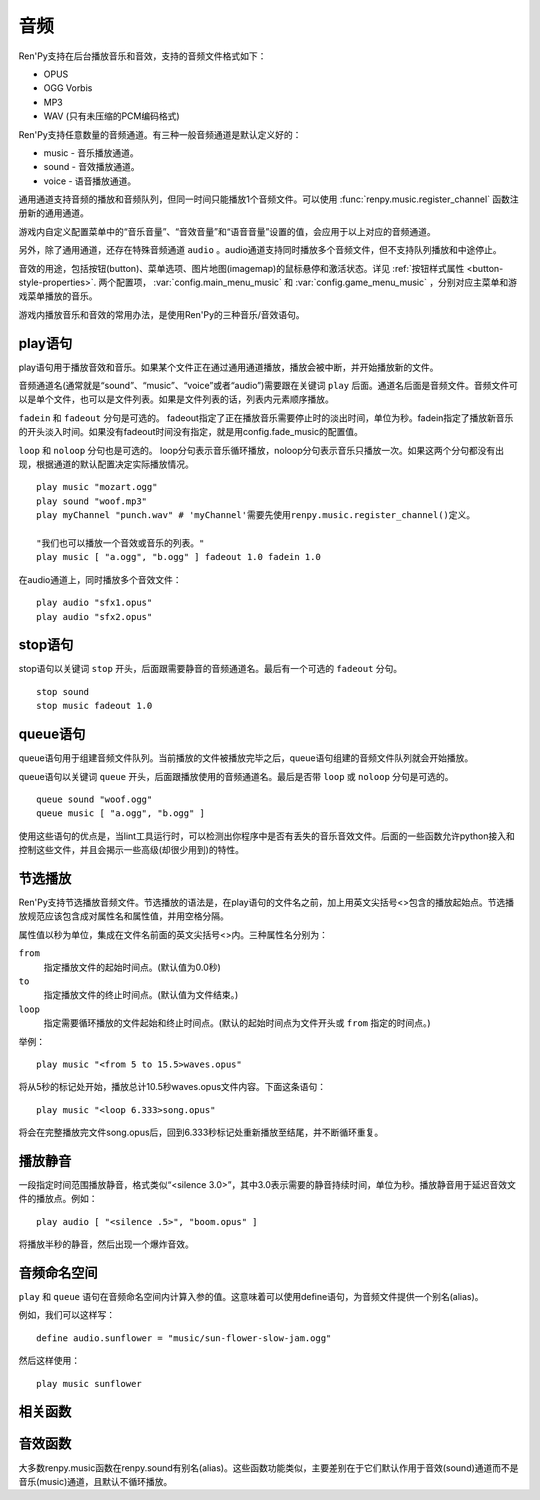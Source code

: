.. _audio:

音频
=======

Ren'Py支持在后台播放音乐和音效，支持的音频文件格式如下：

* OPUS
* OGG Vorbis
* MP3
* WAV (只有未压缩的PCM编码格式)

Ren'Py支持任意数量的音频通道。有三种一般音频通道是默认定义好的：

* music - 音乐播放通道。
* sound - 音效播放通道。
* voice - 语音播放通道。

通用通道支持音频的播放和音频队列，但同一时间只能播放1个音频文件。可以使用
:func:`renpy.music.register_channel` 函数注册新的通用通道。

游戏内自定义配置菜单中的“音乐音量”、“音效音量”和“语音音量”设置的值，会应用于以上对应的音频通道。

另外，除了通用通道，还存在特殊音频通道 ``audio`` 。audio通道支持同时播放多个音频文件，但不支持队列播放和中途停止。

音效的用途，包括按钮(button)、菜单选项、图片地图(imagemap)的鼠标悬停和激活状态。详见
:ref:`按钮样式属性 <button-style-properties>`. 两个配置项， :var:`config.main_menu_music` 和 :var:`config.game_menu_music` ，分别对应主菜单和游戏菜单播放的音乐。

游戏内播放音乐和音效的常用办法，是使用Ren'Py的三种音乐/音效语句。

.. _play-statement:

play语句
------------------

play语句用于播放音效和音乐。如果某个文件正在通过通用通道播放，播放会被中断，并开始播放新的文件。

音频通道名(通常就是“sound”、“music”、“voice”或者“audio”)需要跟在关键词 ``play`` 后面。通道名后面是音频文件。音频文件可以是单个文件，也可以是文件列表。如果是文件列表的话，列表内元素顺序播放。


``fadein`` 和 ``fadeout`` 分句是可选的。 fadeout指定了正在播放音乐需要停止时的淡出时间，单位为秒。fadein指定了播放新音乐的开头淡入时间。如果没有fadeout时间没有指定，就是用config.fade_music的配置值。

``loop`` 和 ``noloop`` 分句也是可选的。 loop分句表示音乐循环播放，noloop分句表示音乐只播放一次。如果这两个分句都没有出现，根据通道的默认配置决定实际播放情况。

::

        play music "mozart.ogg"
        play sound "woof.mp3"
        play myChannel "punch.wav" # 'myChannel'需要先使用renpy.music.register_channel()定义。

        "我们也可以播放一个音效或音乐的列表。"
        play music [ "a.ogg", "b.ogg" ] fadeout 1.0 fadein 1.0

在audio通道上，同时播放多个音效文件：

::

        play audio "sfx1.opus"
        play audio "sfx2.opus"

.. _stop-statement:

stop语句
--------------

stop语句以关键词 ``stop`` 开头，后面跟需要静音的音频通道名。最后有一个可选的 ``fadeout`` 分句。

::

        stop sound
        stop music fadeout 1.0

.. _queue-statement:

queue语句
---------------

queue语句用于组建音频文件队列。当前播放的文件被播放完毕之后，queue语句组建的音频文件队列就会开始播放。

queue语句以关键词 ``queue`` 开头，后面跟播放使用的音频通道名。最后是否带 ``loop`` 或 ``noloop`` 分句是可选的。

::

        queue sound "woof.ogg"
        queue music [ "a.ogg", "b.ogg" ]

使用这些语句的优点是，当lint工具运行时，可以检测出你程序中是否有丢失的音乐音效文件。后面的一些函数允许python接入和控制这些文件，并且会揭示一些高级(却很少用到)的特性。

.. _partial-playback:

节选播放
----------------

Ren'Py支持节选播放音频文件。节选播放的语法是，在play语句的文件名之前，加上用英文尖括号<>包含的播放起始点。节选播放规范应该包含成对属性名和属性值，并用空格分隔。

属性值以秒为单位，集成在文件名前面的英文尖括号<>内。三种属性名分别为：

``from``
    指定播放文件的起始时间点。(默认值为0.0秒)

``to``
    指定播放文件的终止时间点。(默认值为文件结束。)

``loop``
    指定需要循环播放的文件起始和终止时间点。(默认的起始时间点为文件开头或 ``from`` 指定的时间点。)

举例：

::

        play music "<from 5 to 15.5>waves.opus"

将从5秒的标记处开始，播放总计10.5秒waves.opus文件内容。下面这条语句：

::

        play music "<loop 6.333>song.opus"

将会在完整播放完文件song.opus后，回到6.333秒标记处重新播放至结尾，并不断循环重复。

.. _playing-silence:

播放静音
---------------

一段指定时间范围播放静音，格式类似“<silence 3.0>”，其中3.0表示需要的静音持续时间，单位为秒。播放静音用于延迟音效文件的播放点。例如：

::

        play audio [ "<silence .5>", "boom.opus" ]

将播放半秒的静音，然后出现一个爆炸音效。

.. _audio-namespace:

音频命名空间
---------------

``play`` 和 ``queue`` 语句在音频命名空间内计算入参的值。这意味着可以使用define语句，为音频文件提供一个别名(alias)。

例如，我们可以这样写：

::

    define audio.sunflower = "music/sun-flower-slow-jam.ogg"

然后这样使用：

::

    play music sunflower

.. _functions:

相关函数
---------

.. function:: renpy.play(filename, channel=None, **kwargs)

  播放一个音效。如果channel为None，默认值为config.play_channel。该函数用在各种样式(style)定义，鼠标悬停声(hover_sound)和激活声(activate_sound)。

.. function:: renpy.seen_audio(filename)

  如果filename对应的音频文件在用户系统中至少被播放过一次，则返回True。

.. function:: renpy.music.get_duration(channel='music')

  返回目前 *channel* 通道上正在播放的音频或视频文件的全长。若 *channel* 通道上没有正在播放的文件，则返回0.0。

.. function:: renpy.music.get_pause(channel='music')

  返回 *channel* 通道上的pause标记的值。

.. function:: renpy.music.get_playing(channel='music')

  若入参channel上有音频正在播放，返回文件名。否则返回None。

.. function:: renpy.music.get_pos(channel='music')

  返回入参channel通道上正在播放的音频或者视频文件的已播放进度，单位为秒。如果 *channel* 通道上没有任何音频或视频文件正在播放，返回None。

  由于在某个通道开始播放前，总是会返回None；也可能对应的音频通道已经被静音(mute)。该函数的调用者应该能够处理空值。

.. function:: renpy.music.is_playing(channel='music')

  若入参channel上正在播放一个音频则返回True，否则返回False。或者当声音系统没有工作的情况也返回False。

.. function:: renpy.music.play(filenames, channel='music', loop=None, fadeout=None, synchro_start=False, fadein=0, tight=None, if_changed=False)

  该函数会立即停止入参channel上正在播放的声音，解散音频队列，并开始播放入参filenames指定的文件。

  **filenames**

    该值可以是单个文件，也可以是待播放的文件列表。

  **channel**

    播放声音使用的通道。

  **loop**

    若该值为True，音轨会循环播放，前提是其已经是播放队列最后一个音频。

  **fadeout**

    若不为空，这是一个淡出效果的持续时间，单位为秒。否则，淡出时间使用config.fade_music的值。

  **synchro_start**

    Ren'Py会确保所有synchro_start标志为True的通道，能够在几乎同一时间一齐开始播放音频。当我们需要两个音频文件相互同步时，synchro_start就应该被设置为True。

  **fadein**

    音频开始淡入效果持续时间，单位为秒，在循环播放时仅对第一遍播放有效。

  **tight**

    若该值为True，淡出效果将作用至同一个队列中后面的声音。若为空，当loop为True时tight也为True，否则为False。

  **if_changed**

    若该值为True，当前真在播放的音频不会被立刻停止/淡出，而会继续播放。

  该函数会清空对应通道上所有的pause标记。

.. function:: renpy.music.queue(filenames, channel='music', loop=None, clear_queue=True, fadein=0, tight=None)

  该函数将文件名为filenames的文件加入指定通道channel的播放队列。

  **filenames**

    该值可以是单个文件，也可以是待播放的文件列表。

  **channel**

    播放声音使用的通道。

  **loop**

    若该值为True，音轨会循环播放，前提是其已经是播放队列最后一个音频。

  **clear_queue**

    若为True，当前播放文件结束后，播放队列中原有文件将被清空。若为False，新增文件会被加在原有队列结尾。无论实际哪种情况，如果当前没有任何音频正在播放，新队列中的音频都会立刻被播放。

  **fadein**

    音频开始淡入效果持续时间，单位为秒，在循环播放时仅对第一遍播放有效。

  **tight**

    若该值为True，淡出效果将作用至同一个队列中后面的声音。若为空，当loop为True时tight也为True，否则为False。

  该函数会清空对应通道上所有的pause标记。

.. function:: renpy.music.register_channel(name, mixer=None, loop=None, stop_on_mute=True, tight=False, file_prefix='', file_suffix='', buffer_queue=True, movie=False)

  该函数用于注册新的名为入参name的音频通道。之后就可以使用play或queue语句在name通道上播放音频了。

  **mixer**

    混合器(mixer)使用的通道名。默认情况下，Ren'Py能识别“music”、“sfx”和“voice”混合器。使用其他名称也是可行的，不过可能要修改个性化界面。

  **loop**

    若为True，在新注册通道上的音频默认循环播放。

  **stop_on_mute**

    若为True，当新注册通道被静音(mute)时，通道上所有音频都会停止播放。

  **tight**

    若为True，即使有淡出效果，依然可以循环播放。若要实现音效、音乐的无缝连接，就应该把这项设为True。若使用音乐的淡出效果则设置为False。

  **file_prefix**

    在该通道上播放的所有声音文件都会添加的文件名前缀。

  **file_suffix**

    在该通道上播放的所有声音文件都会添加的文件名后缀。

  **buffer_queue**

    我们是否应缓存一两个文件或者一个文件队列？如果通道是播放音频的话应该设置为True，如果播放视频的话应该设置为False。

  **movie**

    若值为True，该通道会被设为播放视频。

.. function:: renpy.music.set_pan(pan, delay, channel='music')

  设置该通道的声像(pan)。

  **pan**

    控制音频的音源位置的一个值，位于-1至1的闭区间内。若该值为-1，所有音频使用左声道。若该值为0，左右声道均衡发声。若该值为1，所有音频使用右声道。

  **delay**

    为了形成声像使用的延迟时间。

  **channel**

    应用声像的通道名。可以是音乐或音效通道。通常使用通道7，也就是默认的音乐通道。

.. function:: renpy.music.set_pause(value, channel='music')

  将入参value赋值给通道名为channel的暂停标识。若value为True，通道会被暂停，否则正常播放。

.. function:: renpy.music.set_queue_empty_callback(callback, channel='music')

  该函数设置了一个callback函数，当播放队列为空时，将会调用callback函数。播放队列首次变空时callback函数将被调用，且每次会导致播放队列清空的互动行为都会至少调用一次。

  callback函数被调用时不带任何参数。其会使用合适的参数调用renpy.music.queue，将声音组件成一个队列。请注意，某个声音在播放时callback就可能会被调用，因为当时待播放队列已经空了。

.. function:: renpy.music.set_volume(volume, delay=0, channel='music')

  设置通道的音量volume。对于控制多个通道的混合器(mixer)，该值表示混合器的一个音量分量。
  Sets the volume of this channel, as a fraction of the volume of the mixer controlling the channel.

  **volume**

    该值位于0.0至1.0的闭合区间。对于控制多个通道的混合器(mixer)，该值表示混合器的一个音量分量。

  **delay**

    该值代表一个时间量，用于新旧音量值切换/平滑过渡时的时延，单位为秒。该值会保存在存档中，并接受回滚操作。

  **channel**

    需要设置的通道名。

.. function:: renpy.music.stop(channel='music', fadeout=None)

  该函数停止正在播放的音乐，并解散播放队列。如果入参fadeout为None，使用config.fade_music配置值作为淡出效果时间，否则就是用fadeout入参值。

  该函数将最后组建的待播放文件列表设置为None。

  **channel**

    需要停止播放的通道名。

  **fadeout**

    若不为None，包含一个淡出效果时间，单位为秒。否则淡出时间取决于config.fade_music。

.. _sound-functions:

音效函数
---------------

大多数renpy.music函数在renpy.sound有别名(alias)。这些函数功能类似，主要差别在于它们默认作用于音效(sound)通道而不是音乐(music)通道，且默认不循环播放。
